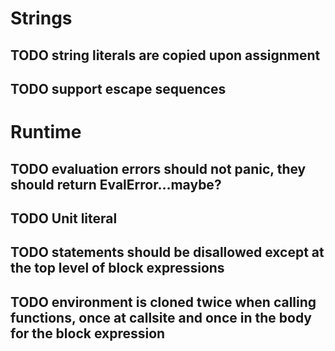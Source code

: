 * Strings
** TODO string literals are copied upon assignment
** TODO support escape sequences

* Runtime
** TODO evaluation errors should not panic, they should return EvalError...maybe?

** TODO Unit literal
** TODO statements should be disallowed except at the top level of block expressions
** TODO environment is cloned twice when calling functions, once at callsite and once in the body for the block expression